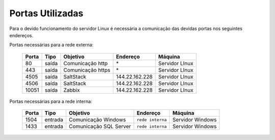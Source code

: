 Portas Utilizadas
-----------------

Para o devido funcionamento do servidor Linux é necessária a comunicação das devidas portas nos seguintes endereços.


Portas necessárias para a rede externa:

    ======== ============== ================== ================ ===============
    Porta    Tipo           Objetivo           Endereço         Máquina
    ======== ============== ================== ================ ===============
    80       saída          Comunicação http   \*               Servidor LInux
    443      saída          Comunicação https  \*               Servidor LInux
    4505     saída          SaltStack          144.22.162.228   Servidor LInux
    4506     saída          SaltStack          144.22.162.228   Servidor LInux
    10051    saída          Zabbix             144.22.162.228   Servidor LInux
    ======== ============== ================== ================ ===============


Portas necessárias para a rede interna:

    ======== ======== ====================== ================ =================
    Porta    Tipo     Objetivo               Endereço         Máquina
    ======== ======== ====================== ================ =================
    1504     entrada  Comunicação Windows    ``rede interna`` Servidor Windows
    1433     entrada  Comunicação SQL Server ``rede interna`` Servidor Windows
    ======== ======== ====================== ================ =================
